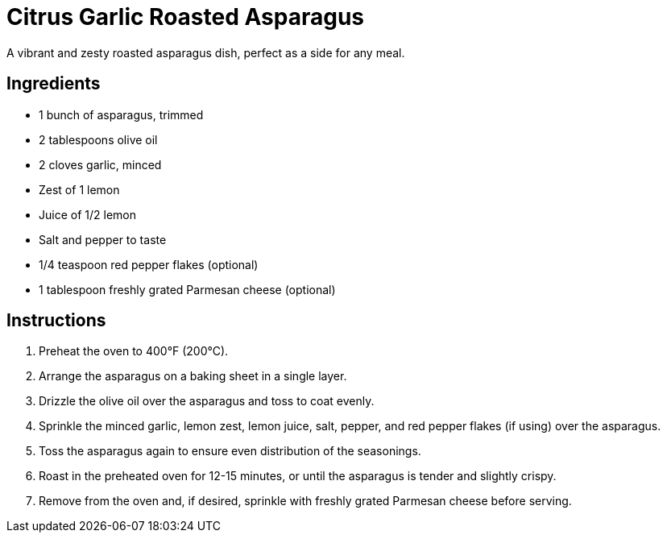 = Citrus Garlic Roasted Asparagus
A vibrant and zesty roasted asparagus dish, perfect as a side for any meal.

== Ingredients
* 1 bunch of asparagus, trimmed
* 2 tablespoons olive oil
* 2 cloves garlic, minced
* Zest of 1 lemon
* Juice of 1/2 lemon
* Salt and pepper to taste
* 1/4 teaspoon red pepper flakes (optional)
* 1 tablespoon freshly grated Parmesan cheese (optional)

== Instructions
. Preheat the oven to 400°F (200°C).
. Arrange the asparagus on a baking sheet in a single layer.
. Drizzle the olive oil over the asparagus and toss to coat evenly.
. Sprinkle the minced garlic, lemon zest, lemon juice, salt, pepper, and red pepper flakes (if using) over the asparagus.
. Toss the asparagus again to ensure even distribution of the seasonings.
. Roast in the preheated oven for 12-15 minutes, or until the asparagus is tender and slightly crispy.
. Remove from the oven and, if desired, sprinkle with freshly grated Parmesan cheese before serving.
